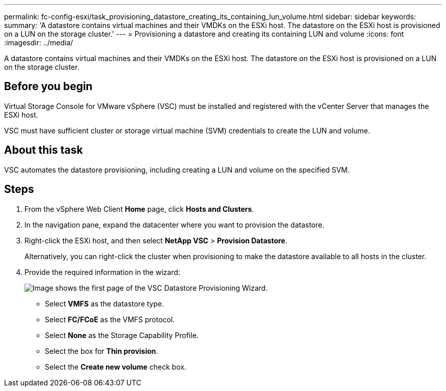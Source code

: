 ---
permalink: fc-config-esxi/task_provisioning_datastore_creating_its_containing_lun_volume.html
sidebar: sidebar
keywords: 
summary: 'A datastore contains virtual machines and their VMDKs on the ESXi host. The datastore on the ESXi host is provisioned on a LUN on the storage cluster.'
---
= Provisioning a datastore and creating its containing LUN and volume
:icons: font
:imagesdir: ../media/

[.lead]
A datastore contains virtual machines and their VMDKs on the ESXi host. The datastore on the ESXi host is provisioned on a LUN on the storage cluster.

== Before you begin

Virtual Storage Console for VMware vSphere (VSC) must be installed and registered with the vCenter Server that manages the ESXi host.

VSC must have sufficient cluster or storage virtual machine (SVM) credentials to create the LUN and volume.

== About this task

VSC automates the datastore provisioning, including creating a LUN and volume on the specified SVM.

== Steps

. From the vSphere Web Client *Home* page, click *Hosts and Clusters*.
. In the navigation pane, expand the datacenter where you want to provision the datastore.
. Right-click the ESXi host, and then select *NetApp VSC* > *Provision Datastore*.
+
Alternatively, you can right-click the cluster when provisioning to make the datastore available to all hosts in the cluster.

. Provide the required information in the wizard:
+
image::../media/datastore_provisioning_wizard_vsc5.gif[Image shows the first page of the VSC Datastore Provisioning Wizard.]

 ** Select *VMFS* as the datastore type.
 ** Select *FC/FCoE* as the VMFS protocol.
 ** Select *None* as the Storage Capability Profile.
 ** Select the box for *Thin provision*.
 ** Select the *Create new volume* check box.
